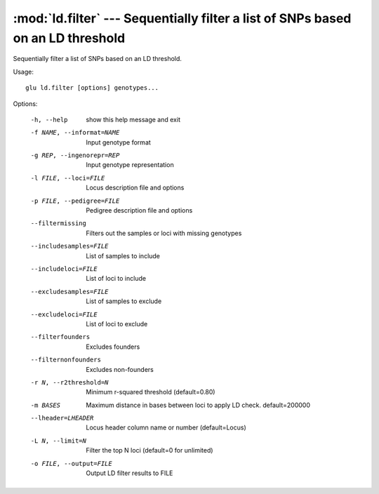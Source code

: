 ================================================================================
:mod:`ld.filter` --- Sequentially filter a list of SNPs based on an LD threshold
================================================================================

.. module:: ld.filter
   :synopsis: Sequentially filter a list of SNPs based on an LD threshold

.. module:: filter
   :synopsis: Sequentially filter a list of SNPs based on an LD threshold

Sequentially filter a list of SNPs based on an LD threshold.

Usage::

  glu ld.filter [options] genotypes...

Options:

  -h, --help            show this help message and exit
  -f NAME, --informat=NAME
                        Input genotype format
  -g REP, --ingenorepr=REP
                        Input genotype representation
  -l FILE, --loci=FILE  Locus description file and options
  -p FILE, --pedigree=FILE
                        Pedigree description file and options
  --filtermissing       Filters out the samples or loci with missing genotypes
  --includesamples=FILE
                        List of samples to include
  --includeloci=FILE    List of loci to include
  --excludesamples=FILE
                        List of samples to exclude
  --excludeloci=FILE    List of loci to exclude
  --filterfounders      Excludes founders
  --filternonfounders   Excludes non-founders
  -r N, --r2threshold=N
                        Minimum r-squared threshold (default=0.80)
  -m BASES              Maximum distance in bases between loci to apply LD
                        check.  default=200000
  --lheader=LHEADER     Locus header column name or number (default=Locus)
  -L N, --limit=N       Filter the top N loci (default=0 for unlimited)
  -o FILE, --output=FILE
                        Output LD filter results to FILE
